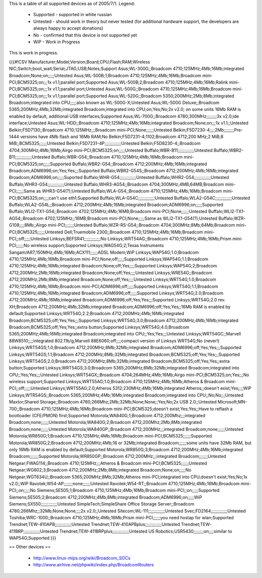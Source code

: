 This is a table of all supported devices as of 2005/7/1. Legend:

 * Supported - supported in white russian
 * Untested - should work in theory but never tested (for additional hardware support, the developers are always happy to accept donations)
 * No - confirmed that this device is not supported yet
 * WiP - Work in Progress

This is work in progress.

{{{#!CSV
Manufacturer;Model;Version;Board;CPU;Flash;RAM;Wireless NIC;Switch;boot_wait;Serial;JTAG;USB;Notes;Support
Asus;WL-300G;;Broadcom 4710;125MHz;4Mb;16Mb;integrated Broadcom;None;on;;;;;Untested
Asus;WL-500B;1;Broadcom 4710;125MHz;4Mb;16Mb;Broadcom mini-PCI;BCM5325;on;;;1x v1.1;parallel port;Supported
Asus;WL-500B;2;Broadcom 4710;125MHz;4Mb;16Mb;Ralink mini-PCI;BCM5325;on;;;1x v1.1;parallel port;Untested
Asus;WL-500G;;Broadcom 4710;125MHz;4Mb;16Mb;Broadcom mini-PCI;BCM5325;on;;;1x v1.1;parallel port;Supported
Asus;WL-520G;;Broadcom 5350;200MHz;2Mb;8Mb;integrated Broadcom;integrated into CPU;;;;;also known as WL-500G-X;Untested
Asus;WL-500G Deluxe;;Broadcom 5365;200MHz;4Mb;32Mb;integrated Broadcom;integrated into CPU;on;Yes;No;2x v2.0; on some units 16Mb RAM is enabled by default, additional USB interfaces;Supported
Asus;WL-700G;;Broadcom 4780;300MHz;;;;;;;;3x v2.0;ide interface;Untested
Asus;WL-HDD;;Broadcom 4710;125MHz;4Mb;16Mb;integrated Broadcom;None;on;;;1x v1.1;;Untested
Belkin;F5D7130;;Broadcom 4710;125MHz;;;Broadcom mini-PCI;None;;;;;;Untested
Belkin;F5D7230-4;;;;2Mb;;;;;;;;Pre-1444 versions have 4Mb flash and 16Mb RAM;No
Belkin;F5D7231-4;1102;Broadcom 4712;200 MHz;2 MiB;8 MiB;;BCM5325;;;;;;Untested
Belkin;F5D7231-4P;;;;;;;;;;;;;Untested
Belkin;F5D8230-4;;Broadcom 4704;300MHz;4Mb;16Mb;Airgo mini-PCI;BCM5325;on;;;;;Untested
Buffalo;WBR-B11;;;;;;;;;;;;;Untested
Buffalo;WBR2-B11;;;;;;;;;;;;;Untested
Buffalo;WBR-G54;;Broadcom 4710;125MHz;4Mb;16Mb;Broadcom mini-PCI;BCM5325;on;;;;;Supported
Buffalo;WBR2-G54;;Broadcom 4712;200MHz;4Mb;16Mb;integrated Broadcom;ADM6996;on;Yes;Yes;;;Supported
Buffalo;WBR2-G54S;;Broadcom 4712;200MHz;4Mb;16Mb;integrated Broadcom;ADM6996;on;;;;;Suported
Buffalo;WHR-G54;;;;;;;;;;;;;Untested
Buffalo;WHR2-G54;;;;;;;;;;;;;Untested
Buffalo;WHR3-G54;;;;;;;;;;;;;Untested
Buffalo;WHR3-AG54;;Broadcom 4704;300MHz;4MB;64MB;Broadcom mini-PCI;;;;;;Same as WHR3-G54(?);Untested
Buffalo;WLA-G54;;Broadcom 4710;125MHz;4Mb;16Mb;Broadcom mini-PCI;BCM5325;on;;;;can't use eth1;Supported
Buffalo;WLA-G54C;;;;;;;;;;;;;Untested
Buffalo;WLA2-G54C;;;;;;;;;;;;;Untested
Buffalo;WLA2-G54L;;Broadcom 4712;200MHz;4Mb;16Mb;integrated Broadcom;ADM6996;on;;;;;Supported
Buffalo;WLI2-TX1-G54;;Broadcom 4702;125MHz;4Mb;16MB;Broadcom mini-PCI;None;;;;;;Untested
Buffalo;WLI2-TX1-AG54;;Broadcom 4702;125MHz;;16MB;Broadcom mini-PCI;None;;;;;Same as WLI2-TX1-G54(?);Untested
Buffalo;WZR-G108;;;;8Mb;;Airgo mini-PCI;;;;;;;Untested
Buffalo;WZR-RS-G54;;Broadcom 4704;300MHz;8Mb;64Mb;Broadcom mini-PCI;BCM5325;;;;;;Untested
Dell;Truemobile 2300;;Broadcom 4710;125MHz;4Mb;16Mb;Broadcom mini-PCI;;off;;;;;Untested
Linksys;BEFSR41;;;;;;;;;;;;;No
Linksys;WRT54AG;;Broadcom 4710;125MHz;4Mb;16Mb;Prism mini-PCI;;;;;;No wireless support;Supported
Linksys;WAG54G;2;Texas Instruments Sangam/AR7;150MHz;4Mb;16Mb;ACX111;;;;;;ADSL Modem;WiP
Linksys;WAP54G;1.0;Broadcom 4710;125MHz;4Mb;16Mb;Broadcom mini-PCI;None;off;;;;;Supported
Linksys;WAP54G;1.1;Broadcom 4710;125MHz;4Mb;16Mb;integrated Broadcom;None;off;Yes;;;;Supported
Linksys;WAP54G;2;Broadcom 4712;200MHz;2Mb;16Mb;integrated Broadcom;None;off;Yes;;;;Untested
Linksys;WRE54G;;Broadcom 4712;200MHz;2Mb;8Mb;integrated Broadcom;None;off;Yes;;;;Untested
Linksys;WRT54G;1.0;Broadcom 4710;125MHz;4Mb;16Mb;Broadcom mini-PCI;ADM6996;off;;;;;Supported
Linksys;WRT54G;1.1;Broadcom 4710;125MHz;4Mb;16Mb;integrated Broadcom;ADM6996;off;;;;;Supported
Linksys;WRT54G;2.0;Broadcom 4712;200MHz;4Mb;16Mb;integrated Broadcom;ADM6996;off;Yes;Yes;;;Supported
Linksys;WRT54G;2.0 rev. XH;Broadcom 4712;200MHz;4Mb;32Mb;integrated Broadcom;ADM6996;off;Yes;Yes;;16Mb RAM is enabled by default;Supported
Linksys;WRT54G;2.2;Broadcom 4712;200MHz;4Mb;16Mb;integrated Broadcom;BCM5325;off;Yes;Yes;;;Supported
Linksys;WRT54G;3.0;Broadcom 4712;200MHz;4Mb;16Mb;integrated Broadcom;BCM5325;off;Yes;Yes;;extra button;Supported
Linksys;WRT54G;4.0;Broadcom 5365;200MHz;4Mb;16Mb;integrated Broadcom;integrated into CPU;;Yes;Yes;;;Untested
Linksys;WRT54GC;;Marvell 88W8510;;;;integrated 802.11b/g;Marvell 88E6060;off;;;;compact version of Linksys WRT54G;No (never!)
Linksys;WRT54GS;1.0;Broadcom 4712;200MHz;8Mb;32Mb;integrated Broadcom;ADM6996;off;Yes;Yes;;;Supported
Linksys;WRT54GS;1.1;Broadcom 4712;200MHz;8Mb;32Mb;integrated Broadcom;BCM5325;off;Yes;Yes;;;Supported
Linksys;WRT54GS;2.0;Broadcom 4712;200MHz;8Mb;32Mb;integrated Broadcom;BCM5325;off;Yes;Yes;;extra button;Supported
Linksys;WRT54GS;3.0;Broadcom 5365;200MHz;8Mb;32Mb;integrated Broadcom;integrated into CPU;;Yes;Yes;;;Untested
Linksys;WRT54GX;;Broadcom 4704;264MHz;4Mb;16Mb;Airgo mini-PCI;BCM5325;on;Yes;;;No wireless support;Supported
Linksys;WRT55AG;1.0;Broadcom 4710;125MHz;4Mb;16Mb;Atheros & Broadcom mini-PCI;;off;;;;;Untested
Linksys;WRT55AG;2.0;Atheros 5312;230MHz;4Mb;16Mb;integrated Atheros;;doesn't exist;Yes;;;;WiP
Linksys;WTR54GS;;Broadcom 5365;200MHz;4Mb;16Mb;integrated Broadcom;integrated into CPU;;No;No;;;Untested
Maxtor;Shared Storage;;Broadcom 4780;266Mhz;2Mb;32Mb;None;None;;Yes;No;2x USB 2.0;;Untested
Microsoft;MN-700;;Broadcom 4710;125MHz;4Mb;16Mb;Broadcom mini-PCI;BCM5325;doesn't exist;Yes;Yes;;Have to reflash a bootloader (CFE/PMON) first;Supported
Motorola;WA840G;1;Broadcom 4712;200Mhz;;;integrated Broadcom;none;;;;;;Untested
Motorola;WA840G;2;Broadcom 4712;200Mhz;2Mb;8Mb;integrated Broadcom;none;;;;;;Untested
Motorola;WA840GP;;Broadcom 4712;200MHz;;;integrated Broadcom;none;;;;;;Untested
Motorola;WR850G;1;Broadcom 4710;125MHz;4Mb;16Mb;Broadcom mini-PCI;BCM5325;;;;;;Supported
Motorola;WR850G;2;Broadcom 4712;200MHz;4Mb;16 or 32Mb;integrated Broadcom;;;;;;some units have 32Mb RAM, but only 16Mb RAM is enabled by default;Supported
Motorola;WR850G;3;Broadcom 4712;200MHz;4Mb;16Mb;integrated Broadcom;;;;;;;Supported
Motorola;WR850GP;;Broadcom 4712;200MHz;;;integrated Broadcom;;;;;;;Untested
Netgear;FWAG114;;Broadcom 4710;125MHz;;;Atheros & Broadcom mini-PCI;BCM5325;;;;;;Untested
Netgear;WG602;3;Broadcom 4712;200MHz;2Mb;8Mb;integrated Broadcom;None;on;;;;;No
Netgear;WGT634U;;Broadcom 5365;200MHz;8Mb;32Mb;Atheros mini-PCI;integrated into CPU;doesn't exist;Yes;No;1x v2.0;;WiP
Ravotek;W54-AP;;;;;;;none;;;;;;Untested
Ravotek;W54-RT;;Broadcom 4710;125MHz;4Mb;16Mb;Broadcom mini-PCI;;on;;;;;No
Siemens;SE505;1;Broadcom 4710;125MHz;4Mb;16Mb;Broadcom mini-PCI;;on;;;;;Supported
Siemens;SE505;2;Broadcom 4712;200MHz;4Mb;8Mb;integrated Broadcom;ADM6996;on;;;;;WiP
Siemens;SX550;;;;;;;;;;;;;Untested
SimpleTech;SimpleShare Office Storage Server;;Broadcom 4780;266Mhz;;32Mb;None;None;;;;2x v2.0;;Untested
Sitecom;WL-111;;;;;;;;;;;;;Untested
Svec;FD2164;;;;;;;;;;;;;Untested
Toshiba;WRC-1000;;Broadcom 4710;125MHz;4Mb;16Mb;Prism mini-PCI;;;;;;you need hostap for wlan;Supported
Trendnet;TEW-410APB;;;;;;;;;;;;;Untested
Trendnet;TEW-410APBplus;;;;;;;;;;;;;Untested
Trendnet;TEW-411BRP;;;;;;;;;;;;;Untested
Trendnet;TEW-411BRPplus;;;;;;;;;;;;;Untested
US Robotics;USR5430;;;;;;;;on;;;;similar to WAP54G;Supported
}}}

== Other devices ==

 * http://www.linux-mips.org/wiki/Broadcom_SOCs
 * http://www.airhive.net/phpwiki/index.php/BroadcomRouters
